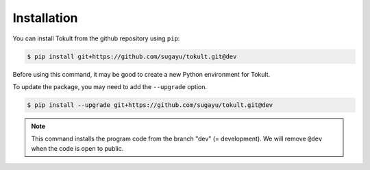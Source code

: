 Installation
============

You can install Tokult from the github repository using ``pip``:

.. code:: bash

   $ pip install git+https://github.com/sugayu/tokult.git@dev

Before using this command, it may be good to create a new Python
environment for Tokult.

To update the package, you may need to add the ``--upgrade`` option.

.. code:: bash

   $ pip install --upgrade git+https://github.com/sugayu/tokult.git@dev

.. note::

   This command installs the program code from the branch "dev" (=
   development). We will remove ``@dev`` when the code is open to
   public.
